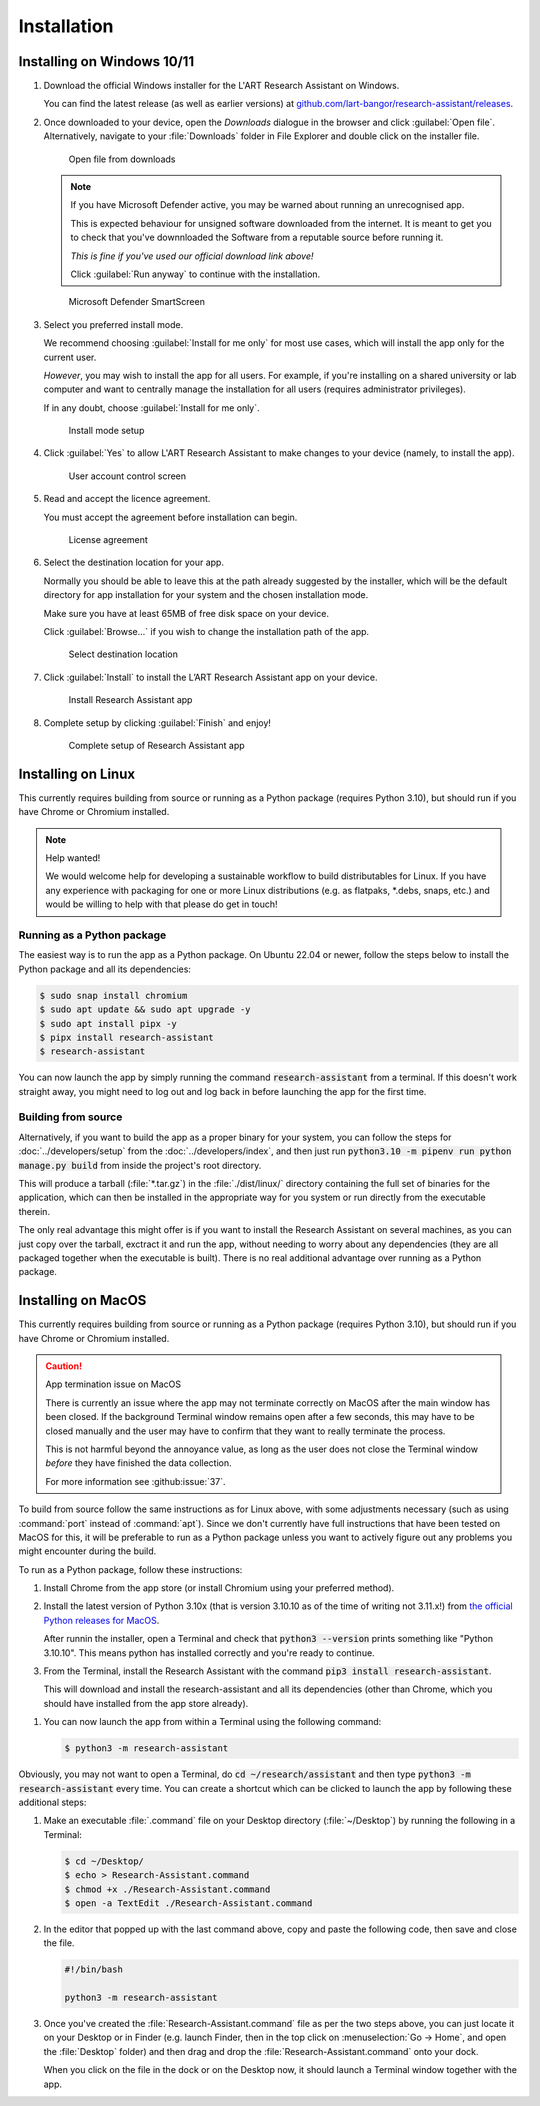 Installation
============

Installing on Windows 10/11
---------------------------

#. Download the official Windows installer for the L'ART Research Assistant on Windows.

   You can find the latest release (as well as earlier versions) at
   `github.com/lart-bangor/research-assistant/releases <https://github.com/lart-bangor/research-assistant/releases>`_.

#. Once downloaded to your device, open the *Downloads* dialogue in the browser and click :guilabel:`Open file`.
   Alternatively, navigate to your :file:`Downloads` folder in File Explorer and double click on the installer file.

   .. figure:: figures/users_install_open_from_downloads.png
      :name: users_install_open_from_downloads
      :width: 400
      :alt: Screenshot of Windows download dialogue showing the downloaded installer file.

      Open file from downloads

   .. note::

      If you have Microsoft Defender active, you may be warned about running an unrecognised app.
      
      This is expected behaviour for unsigned software downloaded from the internet. It is meant to get you to
      check that you've downnloaded the Software from a reputable source before running it.
      
      *This is fine if you've used our official download link above!*
      
      Click :guilabel:`Run anyway` to continue with the installation.

   .. figure:: figures/microsoft_defender_smartscreen.png
         :name: microsoft_defender_smartscreen
         :width: 400
         :alt: An image of protection message from Windows taken from Microsoft Defender Smartscreen.

         Microsoft Defender SmartScreen

#. Select you preferred install mode.

   We recommend choosing :guilabel:`Install for me only` for most use cases, which
   will install the app only for the current user.
   
   *However*, you may wish to install the app for all users. For example, if you're installing on a
   shared university or lab computer and want to centrally manage the installation for all users
   (requires administrator privileges).

   If in any doubt, choose :guilabel:`Install for me only`.

   .. figure:: figures/user_install_mode_setup.png
      :name: user_install_mode_setup
      :width: 400
      :alt: Screenshot of selecting an install mode for users

      Install mode setup

#. Click :guilabel:`Yes` to allow L'ART Research Assistant to make changes to your device
   (namely, to install the app).

   .. figure:: figures/user_account_control_screen.png
      :name: user_account_control_screen
      :width: 400
      :alt: Screenshot of User Account Control Screen.

      User account control screen

#. Read and accept the licence agreement.

   You must accept the agreement before installation can begin.

   .. figure:: figures/user_install_license_agreement.png
      :name: user_install_license_agreement
      :width: 400
      :alt: Screenshot of setup screen for the License agreement.

      License agreement

#. Select the destination location for your app.

   Normally you should be able to leave this at the path already suggested by the installer,
   which will be the default directory for app installation for your system and the chosen
   installation mode.
   
   Make sure you have at least 65MB of free disk space on your device.
   
   Click :guilabel:`Browse...` if you wish to change the installation path of the app.  

   .. figure:: figures/user_install_destination_location.png
      :name: user_install_destination_location
      :width: 400
      :alt: Screenshot of setup screen requesting the user to select a destination location

      Select destination location

#. Click :guilabel:`Install` to install the L’ART Research Assistant app on your device. 

   .. figure:: figures/user_install_research_assistant.png
      :name: user_install_research_assistant
      :width: 400
      :alt: Screenshot of application ready for installation.

      Install Research Assistant app

#. Complete setup by clicking :guilabel:`Finish` and enjoy!

   .. figure:: figures/complete_setup_research_assistant.png
      :name: complete_setup_research_assistant
      :width: 400
      :alt: Screenshot of completing the L'ART Research Assistant Setup Wizard

      Complete setup of Research Assistant app


Installing on Linux
-------------------

This currently requires building from source or running as a Python package (requires Python 3.10),
but should run if you have Chrome or Chromium installed.

.. note:: Help wanted!

   We would welcome help for developing a sustainable workflow to build distributables for Linux.
   If you have any experience with packaging for one or more Linux distributions (e.g. as flatpaks,
   \*.debs, snaps, etc.) and would be willing to help with that please do get in touch!



Running as a Python package
^^^^^^^^^^^^^^^^^^^^^^^^^^^

The easiest way is to run the app as a Python package. On Ubuntu 22.04 or newer, follow the steps
below to install the Python package and all its dependencies:

.. code-block:: console

   $ sudo snap install chromium
   $ sudo apt update && sudo apt upgrade -y
   $ sudo apt install pipx -y
   $ pipx install research-assistant
   $ research-assistant

You can now launch the app by simply running the command :code:`research-assistant` from a terminal. If
this doesn't work straight away, you might need to log out and log back in before launching the app
for the first time.

.. The easiest way is to run directly from source. On Ubuntu 22.04, follow the steps below the get
   the source code and all the dependencies installed. The last line will run the Research Assistant.

   .. parsed-literal::

      sudo apt install chromium-browser python3-pip python3-tk -y
      python3.10 -m pip install pipenv
      cd ~/
      wget https\ :/\ |github_refs_tags_url|\ |version|\ .tar.gz
      tar -xf ./v\ |version|\ .tar.gz
      rm ./v\ |version|\ .tar.gz
      cd research-assistant-|version|
      python3.10 -m pipenv install
      python3.10 -m pipenv run python ./manage.py run

.. If you want to make an executable shortcut, create a file with the executable flag (+x) in your
   :file:`~/.local/bin` directory. You can do this by following these steps:

   .. code-block:: console

      $ cd ~/.local/bin
      $ echo > research-assistant
      $ chmod +x research-assistant
      $ gedit research-assistant

   In the editor that pops up, enter the following text and then save the file:

   .. parsed-literal::

      #!/usr/bin/env bash

      python3.10 -m research-assistant

   After saving the above, you can now launch the Research Assistant from the terminal by
   just typing in :code:`research-assistant` and hitting :kbd:`Enter`. (You may need to
   log out and log back in if this doesn't work straight away...)


Building from source
^^^^^^^^^^^^^^^^^^^^

Alternatively, if you want to build the app as a proper binary for your system,
you can follow the steps for :doc:`../developers/setup` from the
:doc:`../developers/index`, and then just run
:code:`python3.10 -m pipenv run python manage.py build` from inside the
project's root directory.

This will produce a tarball (:file:`*.tar.gz`) in the :file:`./dist/linux/`
directory containing the full set of binaries for the application, which can then
be installed in the appropriate way for you system or run directly from the
executable therein.

The only real advantage this might offer is if you want to install the
Research Assistant on several machines, as you can just copy over the tarball,
exctract it and run the app, without needing to worry about any dependencies
(they are all packaged together when the executable is built). There is no
real additional advantage over running as a Python package.



Installing on MacOS
-------------------

This currently requires building from source or running as a Python package (requires Python 3.10),
but should run if you have Chrome or Chromium installed.

.. caution:: App termination issue on MacOS

   There is currently an issue where the app may not terminate correctly on MacOS after the main
   window has been closed. If the background Terminal window remains open after a few seconds, this
   may have to be closed manually and the user may have to confirm that they want to really terminate
   the process.

   This is not harmful beyond the annoyance value, as long as the user does not close the Terminal
   window *before* they have finished the data collection.

   For more information see :github:issue:`37`.


To build from source follow the same instructions as for Linux above, with some adjustments necessary
(such as using :command:`port` instead of :command:`apt`). Since we don't currently have full
instructions that have been tested on MacOS for this, it will be preferable to run as a Python
package unless you want to actively figure out any problems you might encounter during the build.

To run as a Python package, follow these instructions:

#. Install Chrome from the app store (or install Chromium using your preferred method).

#. Install the latest version of Python 3.10x (that is version 3.10.10 as of the time of
   writing not 3.11.x!) from `the official Python releases for MacOS <https://www.python.org/downloads/macos/>`_.

   After runnin the installer, open a Terminal and check that :code:`python3 --version`
   prints something like "Python 3.10.10". This means python has installed correctly and
   you're ready to continue.

#. From the Terminal, install the Research Assistant with the command
   :code:`pip3 install research-assistant`.

   This will download and install the research-assistant and all its dependencies (other than Chrome,
   which you should have installed from the app store already).

.. #. Install :command:`pipenv` with the command :code:`pip3 install pipenv`. This should
      print out a success message at the end of the process. You can ignore any messages it
      might print about updating pip itself (or follow the instructions it provides if you like).

   #. Now run the following commands in your terminal to set up the package from source:

      .. parsed-literal::

         cd ~
         curl -L https\ :/\ |github_refs_tags_url|\ |version|\ .tar.gz -o research-assistant.tar.gz
         tar -xf ./research-assistant.tar.gz
         rm research-assistant.tar.gz
         mv research-assistant-|version| research-assistant
         cd research-assistant
         python3 -m pipenv install

   .. |github_refs_tags_url| replace:: /github.com/lart-bangor/research-assistant/archive/refs/tags/v

#. You can now launch the app from within a Terminal using the following command:
   
   .. code-block:: console

      $ python3 -m research-assistant


Obviously, you may not want to open a Terminal, do :code:`cd ~/research/assistant` and then
type :code:`python3 -m research-assistant` every time. You can create
a shortcut which can be clicked to launch the app by following these additional steps:

#. Make an executable :file:`.command` file on your Desktop directory (:file:`~/Desktop`)
   by running the following in a Terminal:

   .. code-block:: console

      $ cd ~/Desktop/
      $ echo > Research-Assistant.command
      $ chmod +x ./Research-Assistant.command
      $ open -a TextEdit ./Research-Assistant.command

#. In the editor that popped up with the last command above, copy and paste the following
   code, then save and close the file.

   .. code-block:: bash

      #!/bin/bash

      python3 -m research-assistant

#. Once you've created the :file:`Research-Assistant.command` file as per the two steps above,
   you can just locate it on your Desktop or in Finder (e.g. launch Finder, then in the top
   click on :menuselection:`Go -> Home`, and open the :file:`Desktop` folder) and then drag
   and drop the :file:`Research-Assistant.command` onto your dock.

   When you click on the file in the dock or on the Desktop now, it should launch a Terminal
   window together with the app.
